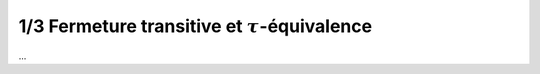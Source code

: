 ================================================================
1/3 Fermeture transitive et :math:`\tau`-équivalence
================================================================

...